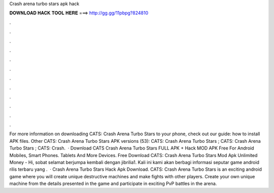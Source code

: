 Crash arena turbo stars apk hack

𝐃𝐎𝐖𝐍𝐋𝐎𝐀𝐃 𝐇𝐀𝐂𝐊 𝐓𝐎𝐎𝐋 𝐇𝐄𝐑𝐄 ===> http://gg.gg/11pbpg?824810

.

.

.

.

.

.

.

.

.

.

.

.

For more information on downloading CATS: Crash Arena Turbo Stars to your phone, check out our guide: how to install APK files. Other CATS: Crash Arena Turbo Stars APK versions (53): CATS: Crash Arena Turbo Stars ; CATS: Crash Arena Turbo Stars ; CATS: Crash.  · Download CATS Crash Arena Turbo Stars FULL APK + Hack MOD APK Free For Android Mobiles, Smart Phones. Tablets And More Devices. Free Download CATS: Crash Arena Turbo Stars Mod Apk Unlimited Money - Hi, sobat selamat berjumpa kembali dengan jibrilia1. Kali ini kami akan berbagi informasi seputar game android rilis terbaru yang .  · Crash Arena Turbo Stars Hack Apk Download. CATS: Crash Arena Turbo Stars is an exciting android game where you will create unique destructive machines and make fights with other players. Create your own unique machine from the details presented in the game and participate in exciting PvP battles in the arena.